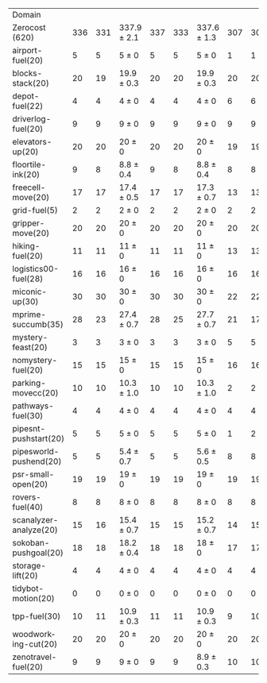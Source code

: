 #+OPTIONS: ':nil *:t -:t ::t <:t H:3 \n:nil ^:t arch:headline author:t
#+OPTIONS: c:nil creator:nil d:(not "LOGBOOK") date:t e:t email:nil f:t
#+OPTIONS: inline:t num:t p:nil pri:nil prop:nil stat:t tags:t tasks:t
#+OPTIONS: tex:t timestamp:t title:t toc:nil todo:t |:t
#+LANGUAGE: en
#+SELECT_TAGS: export
#+EXCLUDE_TAGS: noexport
#+CREATOR: Emacs 24.3.1 (Org mode 8.3.4)

#+ATTR_LATEX: :align |r|*{4}{ccc|}
| Domain                 | \rb{$[f,\ffo,\fifo]$} | \rb{$[f,\ffo,\lifo]$} | \rb{$[f,\ffo,\ro]$} | \rb{$[f,\ffo,\depth,\fifo]$} | \rb{$[f,\ffo,\depth,\lifo]$} | \rb{$[f,\ffo,\depth,\ro]$} | \rb{$[f,h,\hh,\fifo]$} | \rb{$[f,h,\hh,\lifo]$} | \rb{$[f,h,\hh,\ro]$} | \rb{$[f,\hh,\fifo]$} | \rb{$[f,\hh,\lifo]$} | \rb{$[f,\hh,\ro]$} |
| Zerocost (620)         |                   336 |                   331 | 337.9 $\pm$ 2.1     |                          337 |                          333 | 337.6 $\pm$ 1.3            |                    307 |                    306 | 307.8 $\pm$ 1.4      |                  308 |                  305 | 307.3 $\pm$ 1.5    |
| airport-fuel(20)       |                     5 |                     5 | 5 $\pm$ 0           |                            5 |                            5 | 5 $\pm$ 0                  |                      1 |                      1 | 1 $\pm$ 0            |                    1 |                    1 | 1 $\pm$ 0          |
| blocks-stack(20)       |                    20 |                    19 | 19.9 $\pm$ 0.3      |                           20 |                           20 | 19.9 $\pm$ 0.3             |                     20 |                     20 | 20 $\pm$ 0           |                   20 |                   20 | 20 $\pm$ 0         |
| depot-fuel(22)         |                     4 |                     4 | 4 $\pm$ 0           |                            4 |                            4 | 4 $\pm$ 0                  |                      6 |                      6 | 6 $\pm$ 0            |                    6 |                    6 | 6 $\pm$ 0          |
| driverlog-fuel(20)     |                     9 |                     9 | 9 $\pm$ 0           |                            9 |                            9 | 9 $\pm$ 0                  |                      9 |                      9 | 9 $\pm$ 0            |                    9 |                    9 | 9 $\pm$ 0          |
| elevators-up(20)       |                    20 |                    20 | 20 $\pm$ 0          |                           20 |                           20 | 20 $\pm$ 0                 |                     19 |                     19 | 19 $\pm$ 0           |                   19 |                   19 | 19 $\pm$ 0         |
| floortile-ink(20)      |                     9 |                     8 | 8.8 $\pm$ 0.4       |                            9 |                            8 | 8.8 $\pm$ 0.4              |                      8 |                      8 | 8 $\pm$ 0            |                    8 |                    8 | 8 $\pm$ 0          |
| freecell-move(20)      |                    17 |                    17 | 17.4 $\pm$ 0.5      |                           17 |                           17 | 17.3 $\pm$ 0.7             |                     13 |                     13 | 12.7 $\pm$ 0.7       |                   13 |                   14 | 12.7 $\pm$ 0.7     |
| grid-fuel(5)           |                     2 |                     2 | 2 $\pm$ 0           |                            2 |                            2 | 2 $\pm$ 0                  |                      2 |                      2 | 2 $\pm$ 0            |                    2 |                    2 | 2 $\pm$ 0          |
| gripper-move(20)       |                    20 |                    20 | 20 $\pm$ 0          |                           20 |                           20 | 20 $\pm$ 0                 |                     20 |                     20 | 20 $\pm$ 0           |                   20 |                   20 | 20 $\pm$ 0         |
| hiking-fuel(20)        |                    11 |                    11 | 11 $\pm$ 0          |                           11 |                           11 | 11 $\pm$ 0                 |                     13 |                     13 | 12.1 $\pm$ 0.3       |                   13 |                   13 | 12.1 $\pm$ 0.3     |
| logistics00-fuel(28)   |                    16 |                    16 | 16 $\pm$ 0          |                           16 |                           16 | 16 $\pm$ 0                 |                     16 |                     16 | 16 $\pm$ 0           |                   16 |                   16 | 16 $\pm$ 0         |
| miconic-up(30)         |                    30 |                    30 | 30 $\pm$ 0          |                           30 |                           30 | 30 $\pm$ 0                 |                     22 |                     22 | 22.1 $\pm$ 0.3       |                   22 |                   22 | 22 $\pm$ 0         |
| mprime-succumb(35)     |                    28 |                    23 | 27.4 $\pm$ 0.7      |                           28 |                           25 | 27.7 $\pm$ 0.7             |                     21 |                     17 | 20.4 $\pm$ 0.7       |                   21 |                   17 | 20.4 $\pm$ 0.7     |
| mystery-feast(20)      |                     3 |                     3 | 3 $\pm$ 0           |                            3 |                            3 | 3 $\pm$ 0                  |                      5 |                      5 | 5 $\pm$ 0            |                    5 |                    5 | 5 $\pm$ 0          |
| nomystery-fuel(20)     |                    15 |                    15 | 15 $\pm$ 0          |                           15 |                           15 | 15 $\pm$ 0                 |                     16 |                     16 | 16 $\pm$ 0           |                   16 |                   16 | 16 $\pm$ 0         |
| parking-movecc(20)     |                    10 |                    10 | 10.3 $\pm$ 1.0      |                           10 |                           10 | 10.3 $\pm$ 1.0             |                      2 |                      2 | 2 $\pm$ 0            |                    2 |                    2 | 2 $\pm$ 0          |
| pathways-fuel(30)      |                     4 |                     4 | 4 $\pm$ 0           |                            4 |                            4 | 4 $\pm$ 0                  |                      4 |                      4 | 4 $\pm$ 0            |                    4 |                    4 | 4 $\pm$ 0          |
| pipesnt-pushstart(20)  |                     5 |                     5 | 5 $\pm$ 0           |                            5 |                            5 | 5 $\pm$ 0                  |                      1 |                      2 | 1.8 $\pm$ 0.7        |                    1 |                    2 | 1.9 $\pm$ 0.8      |
| pipesworld-pushend(20) |                     5 |                     5 | 5.4 $\pm$ 0.7       |                            5 |                            5 | 5.6 $\pm$ 0.5              |                      8 |                      8 | 8 $\pm$ 0            |                    8 |                    7 | 7.8 $\pm$ 0.4      |
| psr-small-open(20)     |                    19 |                    19 | 19 $\pm$ 0          |                           19 |                           19 | 19 $\pm$ 0                 |                     19 |                     19 | 19 $\pm$ 0           |                   19 |                   19 | 19 $\pm$ 0         |
| rovers-fuel(40)        |                     8 |                     8 | 8 $\pm$ 0           |                            8 |                            8 | 8 $\pm$ 0                  |                      8 |                      8 | 8 $\pm$ 0            |                    8 |                    8 | 8 $\pm$ 0          |
| scanalyzer-analyze(20) |                    15 |                    16 | 15.4 $\pm$ 0.7      |                           15 |                           15 | 15.2 $\pm$ 0.7             |                     14 |                     15 | 15 $\pm$ 0           |                   15 |                   14 | 15 $\pm$ 0         |
| sokoban-pushgoal(20)   |                    18 |                    18 | 18.2 $\pm$ 0.4      |                           18 |                           18 | 18 $\pm$ 0                 |                     17 |                     17 | 17 $\pm$ 0           |                   17 |                   17 | 17 $\pm$ 0         |
| storage-lift(20)       |                     4 |                     4 | 4 $\pm$ 0           |                            4 |                            4 | 4 $\pm$ 0                  |                      4 |                      4 | 4 $\pm$ 0            |                    4 |                    4 | 4 $\pm$ 0          |
| tidybot-motion(20)     |                     0 |                     0 | 0 $\pm$ 0           |                            0 |                            0 | 0 $\pm$ 0                  |                      0 |                      0 | 0 $\pm$ 0            |                    0 |                    0 | 0 $\pm$ 0          |
| tpp-fuel(30)           |                    10 |                    11 | 10.9 $\pm$ 0.3      |                           11 |                           11 | 10.9 $\pm$ 0.3             |                      9 |                     10 | 9.8 $\pm$ 0.4        |                    9 |                   10 | 9.4 $\pm$ 0.5      |
| woodworking-cut(20)    |                    20 |                    20 | 20 $\pm$ 0          |                           20 |                           20 | 20 $\pm$ 0                 |                     20 |                     20 | 20 $\pm$ 0           |                   20 |                   20 | 20 $\pm$ 0         |
| zenotravel-fuel(20)    |                     9 |                     9 | 9 $\pm$ 0           |                            9 |                            9 | 8.9 $\pm$ 0.3              |                     10 |                     10 | 9.9 $\pm$ 0.3        |                      |                      |                    |

